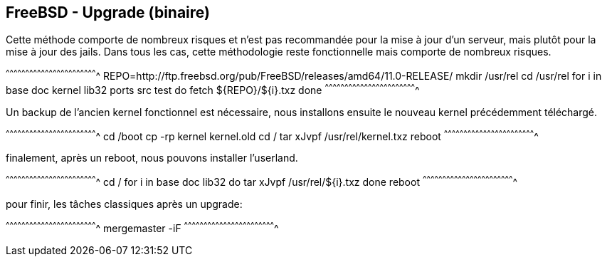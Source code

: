 == FreeBSD - Upgrade (binaire)

Cette méthode comporte de nombreux risques et n'est pas recommandée
pour la mise à jour d'un serveur, mais plutôt pour la mise à jour des
jails. Dans tous les cas, cette méthodologie reste fonctionnelle mais
comporte de nombreux risques.

[sh]
^^^^^^^^^^^^^^^^^^^^^^^^^^^^^^^^^^^^^^^^^^^^^^^^^^^^^^^^^^^^^^^^^^^^^^
REPO=http://ftp.freebsd.org/pub/FreeBSD/releases/amd64/11.0-RELEASE/
mkdir /usr/rel
cd /usr/rel
for i in base doc kernel lib32 ports src test
do
  fetch ${REPO}/${i}.txz
done
^^^^^^^^^^^^^^^^^^^^^^^^^^^^^^^^^^^^^^^^^^^^^^^^^^^^^^^^^^^^^^^^^^^^^^

Un backup de l'ancien kernel fonctionnel est nécessaire, nous
installons ensuite le nouveau kernel précédemment téléchargé.

[sh]
^^^^^^^^^^^^^^^^^^^^^^^^^^^^^^^^^^^^^^^^^^^^^^^^^^^^^^^^^^^^^^^^^^^^^^
cd /boot
cp -rp kernel kernel.old
cd /
tar xJvpf /usr/rel/kernel.txz
reboot
^^^^^^^^^^^^^^^^^^^^^^^^^^^^^^^^^^^^^^^^^^^^^^^^^^^^^^^^^^^^^^^^^^^^^^

finalement, après un reboot, nous pouvons installer l'userland.

[sh]
^^^^^^^^^^^^^^^^^^^^^^^^^^^^^^^^^^^^^^^^^^^^^^^^^^^^^^^^^^^^^^^^^^^^^^
cd /
for i in base doc lib32
do
  tar xJvpf /usr/rel/${i}.txz
done
reboot
^^^^^^^^^^^^^^^^^^^^^^^^^^^^^^^^^^^^^^^^^^^^^^^^^^^^^^^^^^^^^^^^^^^^^^

pour finir, les tâches classiques après un upgrade:

[sh]
^^^^^^^^^^^^^^^^^^^^^^^^^^^^^^^^^^^^^^^^^^^^^^^^^^^^^^^^^^^^^^^^^^^^^^
mergemaster -iF
^^^^^^^^^^^^^^^^^^^^^^^^^^^^^^^^^^^^^^^^^^^^^^^^^^^^^^^^^^^^^^^^^^^^^^

